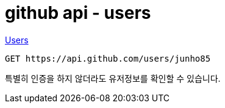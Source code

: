 :hardbreaks:
= github api - users

https://docs.github.com/en/rest/reference/users[Users]

----
GET https://api.github.com/users/junho85
----
특별히 인증을 하지 않더라도 유저정보를 확인할 수 있습니다.
